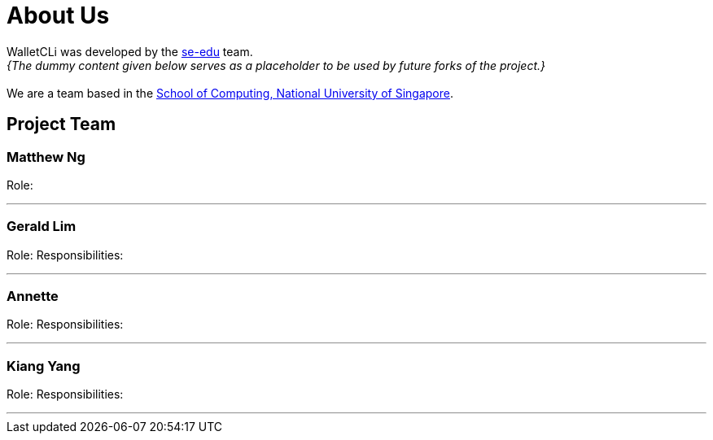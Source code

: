 = About Us
:site-section: AboutUs
:relfileprefix: team/
:imagesDir: images
:stylesDir: stylesheets

WalletCLi was developed by the https://se-edu.github.io/docs/Team.html[se-edu] team. +
_{The dummy content given below serves as a placeholder to be used by future forks of the project.}_ +
{empty} +
We are a team based in the http://www.comp.nus.edu.sg[School of Computing, National University of Singapore].

== Project Team

=== Matthew Ng 
//-image::damithc.jpg[width="150", align="left"]
//-{empty}[http://www.comp.nus.edu.sg/~damithch[homepage]] [https://github.com/damithc[github]] [<<johndoe#, portfolio>>]

Role: 
//-Project Advisor

'''

=== Gerald Lim
//-image::lejolly.jpg[width="150", align="left"]
//-{empty}[http://github.com/lejolly[github]] [<<johndoe#, portfolio>>]

Role: 
//-Team Lead 
Responsibilities:
//-UI 

'''

=== Annette
//-image::yijinl.jpg[width="150", align="left"]
//-{empty}[http://github.com/yijinl[github]] [<<johndoe#, portfolio>>]

Role: 
//-Developer 
Responsibilities: 
//-Data

'''

=== Kiang Yang
//-image::m133225.jpg[width="150", align="left"]
//-{empty}[http://github.com/m133225[github]] [<<johndoe#, portfolio>>]

Role: 
//-Developer 
Responsibilities: 
//-Dev Ops + Threading

'''
